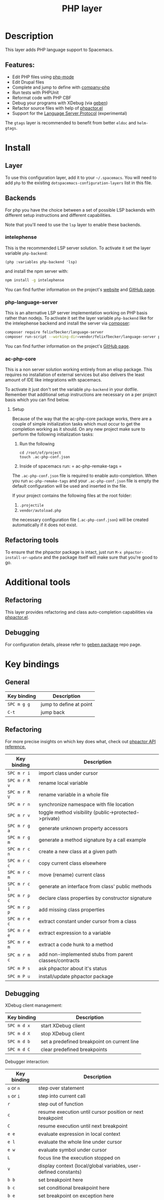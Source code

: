#+TITLE: PHP layer

#+TAGS: general|layer|multi-paradigm|programming

[[file:img/php.png]]

* Table of Contents                     :TOC_5_gh:noexport:
- [[#description][Description]]
  - [[#features][Features:]]
- [[#install][Install]]
  - [[#layer][Layer]]
  - [[#backends][Backends]]
    - [[#intelephense][intelephense]]
    - [[#php-language-server][php-language-server]]
    - [[#ac-php-core][ac-php-core]]
      - [[#setup][Setup]]
  - [[#refactoring-tools][Refactoring tools]]
- [[#additional-tools][Additional tools]]
  - [[#refactoring][Refactoring]]
  - [[#debugging][Debugging]]
- [[#key-bindings][Key bindings]]
  - [[#general][General]]
  - [[#refactoring-1][Refactoring]]
  - [[#debugging-1][Debugging]]

* Description
This layer adds PHP language support to Spacemacs.

** Features:
- Edit PHP files using [[https://github.com/ejmr/php-mode][php-mode]]
- Edit Drupal files
- Complete and jump to define with [[https://github.com/xcwen/ac-php][company-php]]
- Run tests with PHPUnit
- Reformat code with PHP CBF
- Debug your programs with XDebug (via [[https://github.com/ahungry/geben][geben]])
- Refactor source files with help of [[https://github.com/emacs-php/phpactor.el][phpactor.el]]
- Support for the [[https://langserver.org/][Language Server Protocol]] (experimental)

The =gtags= layer is recommended to benefit from better =eldoc= and
=helm-gtags=.

* Install
** Layer
To use this configuration layer, add it to your =~/.spacemacs=. You will need to
add =php= to the existing =dotspacemacs-configuration-layers= list in this
file.

** Backends
For php you have the choice between a set of possible LSP backends with
different setup instructions and different capabilities.

Note that you'll need to use the =lsp= layer to enable these backends.

*** intelephense
This is the recommended LSP server solution. To activate it set the
layer variable =php-backend=:

#+BEGIN_SRC elisp
  (php :variables php-backend 'lsp)
#+END_SRC

and install the npm server with:

#+BEGIN_SRC sh
  npm install -g intelephense
#+END_SRC

You can find further information on the project's [[http://intelephense.net/][website]] and [[https://github.com/bmewburn/vscode-intelephense][GitHub page]].

*** php-language-server
This is an alternative LSP server implementation working on PHP basis rather than nodejs.
To activate it set the layer variable =php-backend= like for the intelephense backend and
install the server via [[https://getcomposer.org/][composer]]:

#+BEGIN_SRC sh
  composer require felixfbecker/language-server
  composer run-script --working-dir=vendor/felixfbecker/language-server parse-stubs
#+END_SRC

You can find further information on the project's [[https://github.com/felixfbecker/php-language-server][GitHub page]].

*** ac-php-core
This is a non server solution working entirely from an elisp package.
This requires no installation of external services but also delivers
the least amount of IDE like integrations with spacemacs.

To activate it just don't set the variable =php-backend= in your dotfile.
Remember that additional setup instructions are necessary on a per
project basis which you can find below.

**** Setup
Because of the way that the ac-php-core package works, there are a couple of simple
initialization tasks which must occur to get the completion working as it should.
On any new project make sure to perform the following initialization tasks:
1. Run the following

   #+BEGIN_SRC shell
     cd /root/of/project
     touch .ac-php-conf.json
   #+END_SRC

2. Inside of spacemacs run:
   = ac-php-remake-tags =

The =.ac-php-conf.json= file is required to enable auto-completion. When you run
=ac-php-remake-tags= and your =.ac-php-conf.json= file is empty the default configuration
will be used and inserted in the file.

If your project contains the following files at the root folder:
1. =.projectile=
2. =vendor/autoload.php=

the necessary configuration file (=.ac-php-conf.json=) will be created automatically
if it does not exist.

** Refactoring tools

   To ensure that the phpactor package is intact, just run
   ~M-x phpactor-install-or-update~ and the package itself will make sure that
   you're good to go.

* Additional tools

** Refactoring
   This layer provides refactoring and class auto-completion capabilities via [[https://github.com/emacs-php/phpactor.el][phpactor.el]].

** Debugging
   For configuration details, please refer to [[https://github.com/ahungry/geben][geben package]] repo page.

* Key bindings

** General

   | Key binding | Description             |
   |-------------+-------------------------|
   | ~SPC m g g~ | jump to define at point |
   | ~C-t~       | jump back               |

** Refactoring

   For more precise insights on which key does what, check out [[https://phpactor.github.io/phpactor/refactorings.html][phpactor API reference.]]

   | Key binding   | Description                                             |
   |---------------+---------------------------------------------------------|
   | ~SPC m r i~   | import class under cursor                               |
   | ~SPC m r R v~ | rename local variable                                   |
   | ~SPC m r R V~ | rename variable in a whole file                         |
   | ~SPC m r n~   | synchronize namespace with file location                |
   | ~SPC m r v~   | toggle method visibility (public->protected->private)   |
   | ~SPC m r g a~ | generate unknown property accessors                     |
   | ~SPC m r g m~ | generate a method signature by a call example           |
   | ~SPC m r c n~ | create a new class at a given path                      |
   | ~SPC m r c c~ | copy current class elsewhere                            |
   | ~SPC m r c m~ | move (rename) current class                             |
   | ~SPC m r c i~ | generate an interface from class' public methods        |
   | ~SPC m r p c~ | declare class properties by constructor signature       |
   | ~SPC m r p p~ | add missing class properties                            |
   | ~SPC m r e c~ | extract constant under cursor from a class              |
   | ~SPC m r e e~ | extract expression to a variable                        |
   | ~SPC m r e m~ | extract a code hunk to a method                         |
   | ~SPC m r m c~ | add non-implemented stubs from parent classes/contracts |
   | ~SPC m P s~   | ask phpactor about it's status                          |
   | ~SPC m P u~   | install/update phpactor package                         |

** Debugging

   XDebug client management:

   | Key binding | Description                                 |
   |-------------+---------------------------------------------|
   | ~SPC m d x~ | start XDebug client                         |
   | ~SPC m d X~ | stop XDebug client                          |
   | ~SPC m d b~ | set a predefined breakpoint on current line |
   | ~SPC m d C~ | clear predefined breakpoints                |

   Debugger interaction:

   | Key binding | Description                                                      |
   |-------------+------------------------------------------------------------------|
   | ~o~ or ~n~  | step over statement                                              |
   | ~s~ or ~i~  | step into current call                                           |
   | ~r~         | step out of function                                             |
   | ~c~         | resume execution until cursor position or next breakpoint        |
   | ~C~         | resume execution until next breakpoint                           |
   | ~e e~       | evaluate expression in local context                             |
   | ~e l~       | evaluate the whole line under cursor                             |
   | ~e w~       | evaluate symbol under cursor                                     |
   | ~L~         | focus line the execution stopped on                              |
   | ~v~         | display context (local/global variables, user-defined constants) |
   | ~b b~       | set breakpoint here                                              |
   | ~b c~       | set conditional breakpoint here                                  |
   | ~b e~       | set breakpoint on exception here                                 |
   | ~u~         | unset breakpoint here                                            |
   | ~U~         | clear all breakpoints (in all files!)                            |
   | ~w~         | show current stack trace                                         |
   | ~g f~       | find debugged file in a worktree                                 |
   | ~q~         | quit debugging                                                   |

   Variable listing:

   | Key binding | Description                     |
   |-------------+---------------------------------|
   | ~j~         | next variable or section        |
   | ~k~         | previous variable or section    |
   | ~TAB~       | fold/unfold variable or section |
   | ~e e~       | evaluate expression in local context                             |
   | ~e l~       | evaluate the whole line under cursor                             |
   | ~e w~       | evaluate symbol under cursor                                     |
   | ~q~         | close variable listing          |
